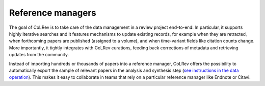 
Reference managers
==================================

The goal of CoLRev is to take care of the data management in a review project end-to-end. In particular, it supports highly iterative searches and it features mechanisms to update existing records, for example when they are retracted, when forthcoming papers are published (assigned to a volume), and when time-variant fields like citation counts change. More importantly, it tightly integrates with CoLRev curations, feeding back corrections of metadata and retrieving updates from the community.

Instead of importing hundreds or thousands of papers into a reference manager, CoLRev offers the possibility to automatically export the sample of relevant papers in the analysis and synthesis step (`see instructions in the data operation <data/data.html>`_). This makes it easy to collaborate in teams that rely on a particular reference manager like Endnote or Citavi.

..
    implicitly: slows down the reference manager

    Endnote supports retractions:
    https://support.alfasoft.com/hc/en-us/articles/4413874812817-EndNote-20-make-sure-you-aren-t-citing-retracted-research-
